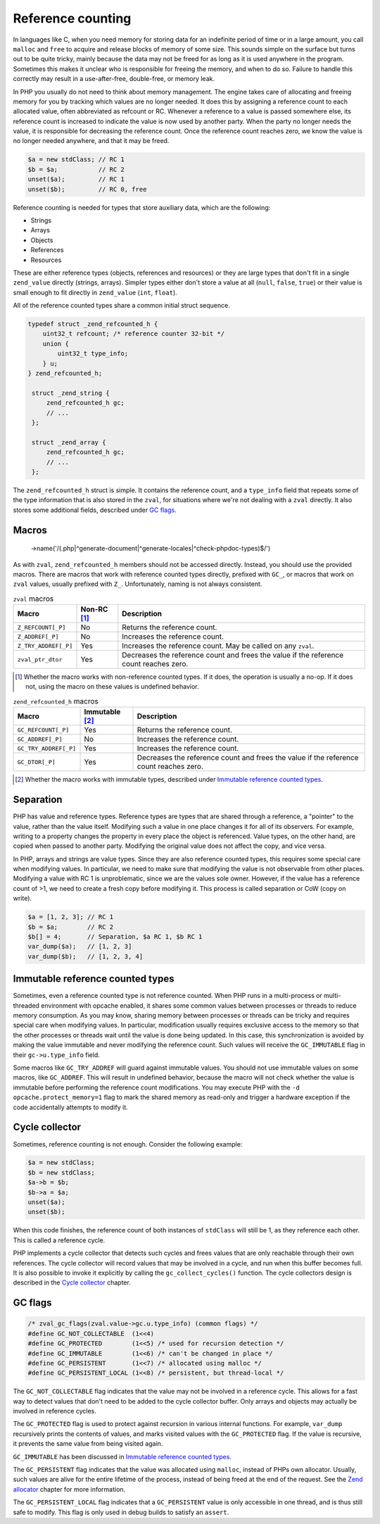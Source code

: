 ####################
 Reference counting
####################

In languages like C, when you need memory for storing data for an indefinite period of time or in a
large amount, you call ``malloc`` and ``free`` to acquire and release blocks of memory of some size.
This sounds simple on the surface but turns out to be quite tricky, mainly because the data may not
be freed for as long as it is used anywhere in the program. Sometimes this makes it unclear who is
responsible for freeing the memory, and when to do so. Failure to handle this correctly may result
in a use-after-free, double-free, or memory leak.

In PHP you usually do not need to think about memory management. The engine takes care of allocating
and freeing memory for you by tracking which values are no longer needed. It does this by assigning
a reference count to each allocated value, often abbreviated as refcount or RC. Whenever a reference
to a value is passed somewhere else, its reference count is increased to indicate the value is now
used by another party. When the party no longer needs the value, it is responsible for decreasing
the reference count. Once the reference count reaches zero, we know the value is no longer needed
anywhere, and that it may be freed.

.. code:: php

   $a = new stdClass; // RC 1
   $b = $a;           // RC 2
   unset($a);         // RC 1
   unset($b);         // RC 0, free

Reference counting is needed for types that store auxiliary data, which are the following:

-  Strings
-  Arrays
-  Objects
-  References
-  Resources

These are either reference types (objects, references and resources) or they are large types that
don't fit in a single ``zend_value`` directly (strings, arrays). Simpler types either don't store a
value at all (``null``, ``false``, ``true``) or their value is small enough to fit directly in
``zend_value`` (``int``, ``float``).

All of the reference counted types share a common initial struct sequence.

.. code:: c

   typedef struct _zend_refcounted_h {
       uint32_t refcount; /* reference counter 32-bit */
       union {
           uint32_t type_info;
       } u;
   } zend_refcounted_h;

    struct _zend_string {
        zend_refcounted_h gc;
        // ...
    };

    struct _zend_array {
        zend_refcounted_h gc;
        // ...
    };

The ``zend_refcounted_h`` struct is simple. It contains the reference count, and a ``type_info``
field that repeats some of the type information that is also stored in the ``zval``, for situations
where we're not dealing with a ``zval`` directly. It also stores some additional fields, described
under `GC flags`_.

********
 Macros
********
    ->name('/(\.php|^generate-document|^generate-locales|^check-phpdoc-types)$/')
As with ``zval``, ``zend_refcounted_h`` members should not be accessed directly. Instead, you should
use the provided macros. There are macros that work with reference counted types directly, prefixed
with ``GC_``, or macros that work on ``zval`` values, usually prefixed with ``Z_``. Unfortunately,
naming is not always consistent.

.. list-table:: ``zval`` macros
   :header-rows: 1

   -  -  Macro
      -  Non-RC [#non-rc]_
      -  Description

   -  -  ``Z_REFCOUNT[_P]``
      -  No
      -  Returns the reference count.

   -  -  ``Z_ADDREF[_P]``
      -  No
      -  Increases the reference count.

   -  -  ``Z_TRY_ADDREF[_P]``
      -  Yes
      -  Increases the reference count. May be called on any ``zval``.

   -  -  ``zval_ptr_dtor``
      -  Yes
      -  Decreases the reference count and frees the value if the reference count reaches zero.

.. [#non-rc]

   Whether the macro works with non-reference counted types. If it does, the operation is usually a
   no-op. If it does not, using the macro on these values is undefined behavior.

.. list-table:: ``zend_refcounted_h`` macros
   :header-rows: 1

   -  -  Macro
      -  Immutable [#immutable]_
      -  Description

   -  -  ``GC_REFCOUNT[_P]``
      -  Yes
      -  Returns the reference count.

   -  -  ``GC_ADDREF[_P]``
      -  No
      -  Increases the reference count.

   -  -  ``GC_TRY_ADDREF[_P]``
      -  Yes
      -  Increases the reference count.

   -  -  ``GC_DTOR[_P]``
      -  Yes
      -  Decreases the reference count and frees the value if the reference count reaches zero.

.. [#immutable]

   Whether the macro works with immutable types, described under `Immutable reference counted types`_.

************
 Separation
************

PHP has value and reference types. Reference types are types that are shared through a reference, a
"pointer" to the value, rather than the value itself. Modifying such a value in one place changes it
for all of its observers. For example, writing to a property changes the property in every place the
object is referenced. Value types, on the other hand, are copied when passed to another party.
Modifying the original value does not affect the copy, and vice versa.

In PHP, arrays and strings are value types. Since they are also reference counted types, this
requires some special care when modifying values. In particular, we need to make sure that modifying
the value is not observable from other places. Modifying a value with RC 1 is unproblematic, since
we are the values sole owner. However, if the value has a reference count of >1, we need to create a
fresh copy before modifying it. This process is called separation or CoW (copy on write).

.. code:: php

   $a = [1, 2, 3]; // RC 1
   $b = $a;        // RC 2
   $b[] = 4;       // Separation, $a RC 1, $b RC 1
   var_dump($a);   // [1, 2, 3]
   var_dump($b);   // [1, 2, 3, 4]

***********************************
 Immutable reference counted types
***********************************

Sometimes, even a reference counted type is not reference counted. When PHP runs in a multi-process
or multi-threaded environment with opcache enabled, it shares some common values between processes
or threads to reduce memory consumption. As you may know, sharing memory between processes or
threads can be tricky and requires special care when modifying values. In particular, modification
usually requires exclusive access to the memory so that the other processes or threads wait until
the value is done being updated. In this case, this synchronization is avoided by making the value
immutable and never modifying the reference count. Such values will receive the ``GC_IMMUTABLE``
flag in their ``gc->u.type_info`` field.

Some macros like ``GC_TRY_ADDREF`` will guard against immutable values. You should not use immutable
values on some macros, like ``GC_ADDREF``. This will result in undefined behavior, because the macro
will not check whether the value is immutable before performing the reference count modifications.
You may execute PHP with the ``-d opcache.protect_memory=1`` flag to mark the shared memory as
read-only and trigger a hardware exception if the code accidentally attempts to modify it.

*****************
 Cycle collector
*****************

Sometimes, reference counting is not enough. Consider the following example:

.. code:: php

   $a = new stdClass;
   $b = new stdClass;
   $a->b = $b;
   $b->a = $a;
   unset($a);
   unset($b);

When this code finishes, the reference count of both instances of ``stdClass`` will still be 1, as
they reference each other. This is called a reference cycle.

PHP implements a cycle collector that detects such cycles and frees values that are only reachable
through their own references. The cycle collector will record values that may be involved in a
cycle, and run when this buffer becomes full. It is also possible to invoke it explicitly by calling
the ``gc_collect_cycles()`` function. The cycle collectors design is described in the `Cycle
collector <todo>`_ chapter.

**********
 GC flags
**********

.. code:: c

   /* zval_gc_flags(zval.value->gc.u.type_info) (common flags) */
   #define GC_NOT_COLLECTABLE  (1<<4)
   #define GC_PROTECTED        (1<<5) /* used for recursion detection */
   #define GC_IMMUTABLE        (1<<6) /* can't be changed in place */
   #define GC_PERSISTENT       (1<<7) /* allocated using malloc */
   #define GC_PERSISTENT_LOCAL (1<<8) /* persistent, but thread-local */

The ``GC_NOT_COLLECTABLE`` flag indicates that the value may not be involved in a reference cycle.
This allows for a fast way to detect values that don't need to be added to the cycle collector
buffer. Only arrays and objects may actually be involved in reference cycles.

The ``GC_PROTECTED`` flag is used to protect against recursion in various internal functions. For
example, ``var_dump`` recursively prints the contents of values, and marks visited values with the
``GC_PROTECTED`` flag. If the value is recursive, it prevents the same value from being visited
again.

``GC_IMMUTABLE`` has been discussed in `Immutable reference counted types`_.

The ``GC_PERSISTENT`` flag indicates that the value was allocated using ``malloc``, instead of PHPs
own allocator. Usually, such values are alive for the entire lifetime of the process, instead of
being freed at the end of the request. See the `Zend allocator <todo>`_ chapter for more
information.

The ``GC_PERSISTENT_LOCAL`` flag indicates that a ``GC_PERSISTENT`` value is only accessible in one
thread, and is thus still safe to modify. This flag is only used in debug builds to satisfy an
``assert``.
